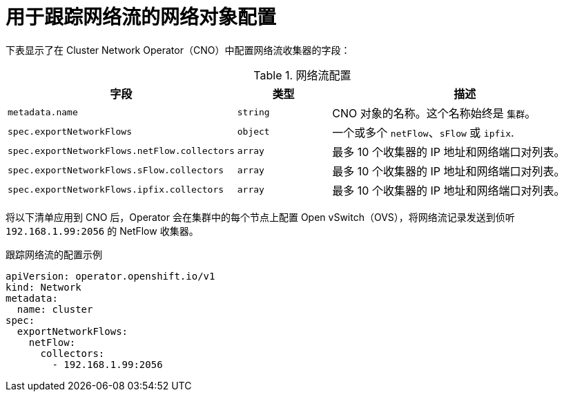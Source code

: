 // Module included in the following assemblies:
//
// * networking/ovn_kubernetes_network_provider/tracking-network-flows.adoc

[id="nw-network-flows-object_{context}"]
= 用于跟踪网络流的网络对象配置

下表显示了在 Cluster Network Operator（CNO）中配置网络流收集器的字段：

.网络流配置
[cols=".^2,.^2,.^6a",options="header"]
|====
|字段|类型|描述

|`metadata.name`
|`string`
|CNO 对象的名称。这个名称始终是 `集群`。

|`spec.exportNetworkFlows`
|`object`
|一个或多个 `netFlow`、`sFlow` 或 `ipfix`.

|`spec.exportNetworkFlows.netFlow.collectors`
|`array`
|最多 10 个收集器的 IP 地址和网络端口对列表。

|`spec.exportNetworkFlows.sFlow.collectors`
|`array`
|最多 10 个收集器的 IP 地址和网络端口对列表。

|`spec.exportNetworkFlows.ipfix.collectors`
|`array`
|最多 10 个收集器的 IP 地址和网络端口对列表。
|====

将以下清单应用到 CNO 后，Operator 会在集群中的每个节点上配置 Open vSwitch（OVS），将网络流记录发送到侦听 `192.168.1.99:2056` 的 NetFlow 收集器。

.跟踪网络流的配置示例
[source,yaml]
----
apiVersion: operator.openshift.io/v1
kind: Network
metadata:
  name: cluster
spec:
  exportNetworkFlows:
    netFlow:
      collectors:
        - 192.168.1.99:2056
----
